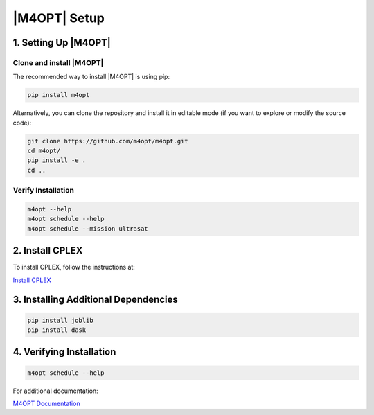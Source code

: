.. _m4opt:

|M4OPT| Setup
-------------

1. Setting Up |M4OPT|
~~~~~~~~~~~~~~~~~~~~~

Clone and install |M4OPT|
^^^^^^^^^^^^^^^^^^^^^^^^^

The recommended way to install |M4OPT| is using pip:

.. code-block:: bash

   pip install m4opt

Alternatively, you can clone the repository and install it in editable mode
(if you want to explore or modify the source code):

.. code-block:: bash

   git clone https://github.com/m4opt/m4opt.git
   cd m4opt/
   pip install -e .
   cd ..

Verify Installation
^^^^^^^^^^^^^^^^^^^

.. code-block:: bash

   m4opt --help
   m4opt schedule --help
   m4opt schedule --mission ultrasat

2. Install CPLEX
~~~~~~~~~~~~~~~~

To install CPLEX, follow the instructions at:

`Install CPLEX <https://m4opt.readthedocs.io/en/latest/install/cplex.html>`_

3. Installing Additional Dependencies
~~~~~~~~~~~~~~~~~~~~~~~~~~~~~~~~~~~~~

.. code-block:: bash

   pip install joblib
   pip install dask

4. Verifying Installation
~~~~~~~~~~~~~~~~~~~~~~~~~

.. code-block:: bash

   m4opt schedule --help

For additional documentation:

`M4OPT Documentation <https://m4opt.readthedocs.io/en/latest/install/index.html>`_
